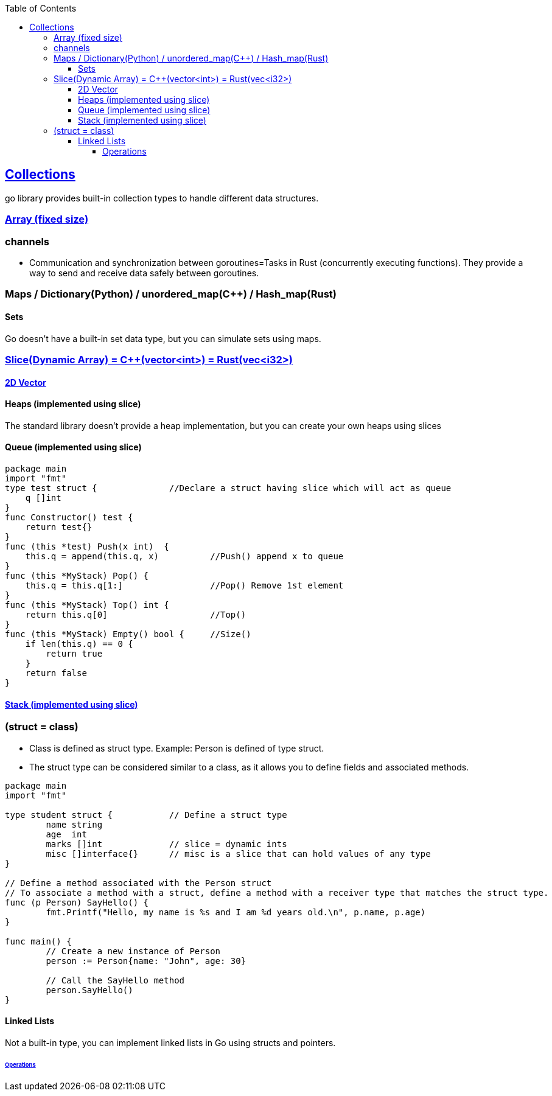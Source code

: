 :toc:
:toclevels: 6

== link:https://code-with-amitk.github.io/Languages/Programming/Go/Collections.html[Collections]
go library provides built-in collection types to handle different data structures.

=== link:https://code-with-amitk.github.io/Languages/Programming/Go/Collections.html#arrays[Array (fixed size)]

=== channels
- Communication and synchronization between goroutines=Tasks in Rust (concurrently executing functions). They provide a way to send and receive data safely between goroutines.

=== Maps / Dictionary(Python) / unordered_map(C++) / Hash_map(Rust)

==== Sets
Go doesn't have a built-in set data type, but you can simulate sets using maps.

=== link:https://code-with-amitk.github.io/Languages/Programming/Go/Collections.html#slices[Slice(Dynamic Array) = C++(vector<int>) = Rust(vec<i32>)]
==== link:https://code-with-amitk.github.io/Languages/Programming/Go/Collections.html#slices[2D Vector]

==== Heaps (implemented using slice)
The standard library doesn't provide a heap implementation, but you can create your own heaps using slices 

==== Queue (implemented using slice)
```go
package main
import "fmt"
type test struct {		//Declare a struct having slice which will act as queue
    q []int
}
func Constructor() test {
    return test{}
}
func (this *test) Push(x int)  {
    this.q = append(this.q, x)		//Push() append x to queue
}
func (this *MyStack) Pop() {
    this.q = this.q[1:]   		//Pop() Remove 1st element
}
func (this *MyStack) Top() int {
    return this.q[0]			//Top()
}
func (this *MyStack) Empty() bool {	//Size()
    if len(this.q) == 0 {
        return true
    }
    return false
}
```

==== link:https://code-with-amitk.github.io/Languages/Programming/C++/STL/Containers/Container_Adoptors/stack.html[Stack (implemented using slice)]


=== (struct = class)
- Class is defined as struct type. Example: Person is defined of type struct.
- The struct type can be considered similar to a class, as it allows you to define fields and associated methods.
```go
package main
import "fmt"

type student struct {		// Define a struct type
	name string
	age  int
	marks []int		// slice = dynamic ints
	misc []interface{}	// misc is a slice that can hold values of any type
}

// Define a method associated with the Person struct
// To associate a method with a struct, define a method with a receiver type that matches the struct type.
func (p Person) SayHello() {
	fmt.Printf("Hello, my name is %s and I am %d years old.\n", p.name, p.age)
}

func main() {
	// Create a new instance of Person
	person := Person{name: "John", age: 30}

	// Call the SayHello method
	person.SayHello()
}
```

==== Linked Lists
Not a built-in type, you can implement linked lists in Go using structs and pointers.

====== link:https://github.com/amitkumar50/amitkumar50.github.io/blob/source/docs/DS_Questions/Data_Structures/Linked_List/Compared_c%2B%2B_rust_python_go.html[Operations]
